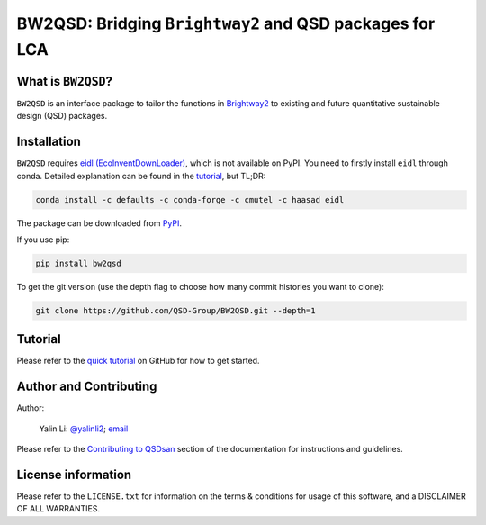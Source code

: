 ========================================================
BW2QSD: Bridging ``Brightway2`` and QSD packages for LCA
========================================================

.. image:: https://img.shields.io/pypi/l/exposan?color=blue&logo=UIUC&style=flat
   :target: https://github.com/QSD-Group/BW2QSD/blob/master/LICENSE.txt
.. image:: https://img.shields.io/pypi/pyversions/bw2qsd?style=flat
   :target: https://pypi.python.org/pypi/bw2qsd
.. image:: https://img.shields.io/pypi/v/bw2qsd?style=flat&color=blue
   :target: https://pypi.org/project/bw2qsd/


What is ``BW2QSD``?
-------------------
``BW2QSD`` is an interface package to tailor the functions in `Brightway2 <https://brightway.dev/>`_ to existing and future quantitative sustainable design (QSD) packages.


Installation
------------
``BW2QSD`` requires `eidl (EcoInventDownLoader) <https://github.com/haasad/EcoInventDownLoader>`_, which is not available on PyPI. You need to firstly install ``eidl`` through conda. Detailed explanation can be found in the `tutorial <https://github.com/QSD-Group/BW2QSD/blob/main/bw2qsd/tutorial.ipynb>`_, but TL;DR:

.. code:: bash

    conda install -c defaults -c conda-forge -c cmutel -c haasad eidl


The package can be downloaded from `PyPI <https://pypi.org/project/bw2qsd/>`_.

If you use pip:

.. code:: bash

    pip install bw2qsd


To get the git version (use the depth flag to choose how many commit histories you want to clone):

.. code:: bash

    git clone https://github.com/QSD-Group/BW2QSD.git --depth=1


Tutorial
--------
Please refer to the `quick tutorial <https://github.com/QSD-Group/BW2QSD/blob/main/bw2qsd/tutorial.ipynb>`_ on GitHub for how to get started.


Author and Contributing
-----------------------
Author:

	Yalin Li: `@yalinli2 <https://github.com/yalinli2>`_; `email <zoe.yalin.li@gmail.com>`_

Please refer to the `Contributing to QSDsan <https://qsdsan.readthedocs.io/en/latest/CONTRIBUTING.html>`_ section of the documentation for instructions and guidelines.


License information
-------------------
Please refer to the ``LICENSE.txt`` for information on the terms & conditions for usage of this software, and a DISCLAIMER OF ALL WARRANTIES.
